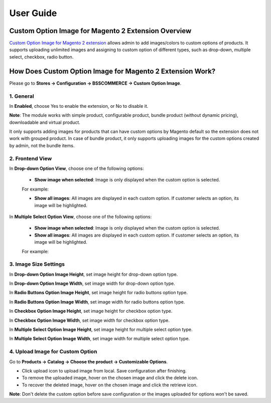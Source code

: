 User Guide
=============

Custom Option Image for Magento 2 Extension Overview
-----------------------------------------------------

`Custom Option Image for Magento 2 extension <https://bsscommerce.com/magento2-custom-option-image.html>`_ allows admin to add images/colors to custom options 
of products. It supports uploading unlimited images and assigning to custom option of different types, such as drop-down, multiple select, checkbox, radio button. 

How Does Custom Option Image for Magento 2 Extension Work?
----------------------------------------------------------

Please go to **Stores -> Configuration -> BSSCOMMERCE -> Custom Option Image**.

1. General
^^^^^^^^^^

.. image:: images/custom_option_image_m2_1.jpg

In **Enabled**, choose Yes to enable the extension, or No to disable it. 

**Note**: The module works with simple product, configurable product, bundle product (without dynamic pricing), downloadable and virtual product. 

It only supports adding images for products that can have custom options by Magento default so the extension does not work with grouped product. In 
case of bundle product, it only supports uploading images for the custom options created by admin, not the bundle items. 

2. Frontend View
^^^^^^^^^^^^^^^^^

.. image:: images/custom_option_image_m2_2.jpg

In **Drop-down Option View**, choose one of the following options: 

	* **Show image when selected**: Image is only displayed when the custom option is selected. 

	For example:

	.. image:: images/custom_option_image_m2_3.jpg

	* **Show all images**: All images are displayed in each custom option. If customer selects an option, its image will be highlighted. 

In **Multiple Select Option View**, choose one of the following options:

	* **Show image when selected**: Image is only displayed when the custom option is selected. 
	
	* **Show all images**: All images are displayed in each custom option. If customer selects an option, its image will be highlighted. 
	
	For example:
	
	.. image:: images/custom_option_image_m2_4.jpg
	
3. Image Size Settings
^^^^^^^^^^^^^^^^^^^^^^
	
.. image:: images/custom_option_image_m2_5.jpg

In **Drop-down Option Image Height**, set image height for drop-down option type. 

In **Drop-down Option Image Width**, set image width for drop-down option type.

In **Radio Buttons Option Image Height**, set image height for radio buttons option type. 

In **Radio Buttons Option Image Width**, set image width for radio buttons option type.

In **Checkbox Option Image Height**, set image height for checkbox option type.
 
In **Checkbox Option Image Width**, set image width for checkbox option type.

In **Multiple Select Option Image Height**, set image height for multiple select option type. 

In **Multiple Select Option Image Width**, set image width for multiple select option type.

4. Upload Image for Custom Option
^^^^^^^^^^^^^^^^^^^^^^^^^^^^^^^^^

Go to **Products -> Catalog -> Choose the product -> Customizable Options**.

* Click upload icon to upload image from local. Save configuration after finishing. 
* To remove the uploaded image, hover on the chosen image and click the delete icon. 
* To recover the deleted image, hover on the chosen image and click the retrieve icon. 

.. image:: images/custom_option_image_m2_6.jpg

**Note**: Don't delete the custom option before save configuration or the images uploaded for options won't be saved. 
	
.. raw:: html

   <style>
		p {text-align: justify;}
		.step{font-size:125%; font-weight: bold;}
   </style>

